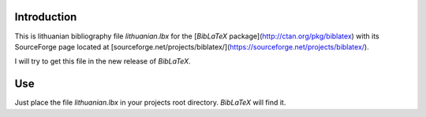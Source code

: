 Introduction
============
This is lithuanian bibliography file `lithuanian.lbx` for the [`BibLaTeX`
package](http://ctan.org/pkg/biblatex) with its SourceForge page located at
[sourceforge.net/projects/biblatex/](https://sourceforge.net/projects/biblatex/).

I will try to get this file in the new release of `BibLaTeX`.

Use
===
Just place the file `lithuanian.lbx` in your projects root directory.
`BibLaTeX` will find it.
